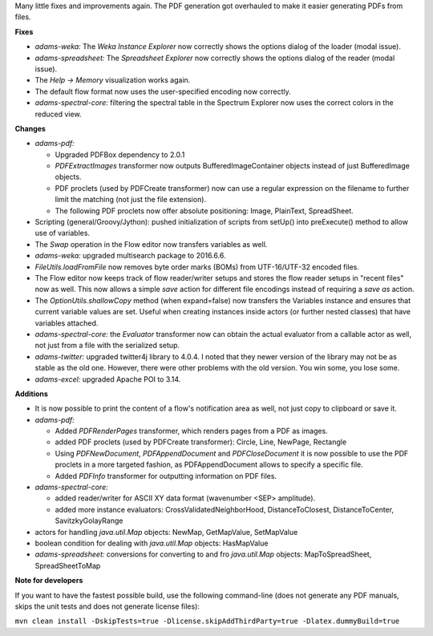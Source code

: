 .. title: Updates 2016/06/17
.. slug: updates-2016-06-17
.. date: 2016-06-17 15:07:07 UTC+13:00
.. tags: updates
.. category: 
.. link: 
.. description: 
.. type: text
.. author: FracPete

Many little fixes and improvements again. The PDF generation got overhauled to make
it easier generating PDFs from files.


**Fixes**

* *adams-weka:* The *Weka Instance Explorer* now correctly shows the options
  dialog of the loader (modal issue).
* *adams-spreadsheet:* The *Spreadsheet Explorer* now correctly shows the options
  dialog of the reader (modal issue).
* The *Help -> Memory* visualization works again.
* The default flow format now uses the user-specified encoding now correctly.
* *adams-spectral-core:* filtering the spectral table in the Spectrum Explorer now
  uses the correct colors in the reduced view.


**Changes**

* *adams-pdf:* 

  * Upgraded PDFBox dependency to 2.0.1
  * *PDFExtractImages* transformer now outputs BufferedImageContainer objects 
    instead of just BufferedImage objects.
  * PDF proclets (used by PDFCreate transformer) now can use a regular expression
    on the filename to further limit the matching (not just the file extension).
  * The following PDF proclets now offer absolute positioning: 
    Image, PlainText, SpreadSheet.

* Scripting (general/Groovy/Jython): pushed initialization of scripts from setUp() 
  into preExecute() method to allow use of variables.
* The *Swap* operation in the Flow editor now transfers variables as well.
* *adams-weka:* upgraded multisearch package to 2016.6.6.
* *FileUtils.loadFromFile* now removes byte order marks (BOMs) from UTF-16/UTF-32 
  encoded files.
* The Flow editor now keeps track of flow reader/writer setups and stores the flow 
  reader setups in "recent files" now as well. This now allows a simple  *save* 
  action for different file encodings instead of requiring a *save as* action.
* The *OptionUtils.shallowCopy* method (when expand=false) now transfers the 
  Variables instance and ensures that current variable values are set. Useful
  when creating instances inside actors (or further nested classes) that have
  variables attached.
* *adams-spectral-core:* the *Evaluator* transformer now can obtain the actual
  evaluator from a callable actor as well, not just from a file with the
  serialized setup.
* *adams-twitter:* upgraded twitter4j library to 4.0.4. I noted that they newer
  version of the library may not be as stable as the old one. However, there
  were other problems with the old version. You win some, you lose some.
* *adams-excel:* upgraded Apache POI to 3.14.


**Additions**

* It is now possible to print the content of a flow's notification area as well, not
  just copy to clipboard or save it.
* *adams-pdf:*

  * Added *PDFRenderPages* transformer, which renders pages from a PDF as images.
  * added PDF proclets (used by PDFCreate transformer): Circle, Line, NewPage, Rectangle
  * Using *PDFNewDocument*, *PDFAppendDocument* and *PDFCloseDocument* it is now possible
    to use the PDF proclets in a more targeted fashion, as PDFAppendDocument allows
    to specify a specific file.
  * Added *PDFInfo* transformer for outputting information on PDF files.

* *adams-spectral-core:* 

  * added reader/writer for ASCII XY data format (wavenumber <SEP> amplitude).
  * added more instance evaluators: CrossValidatedNeighborHood, DistanceToClosest, 
    DistanceToCenter, SavitzkyGolayRange

* actors for handling *java.util.Map* objects: NewMap, GetMapValue, SetMapValue
* boolean condition for dealing with *java.util.Map* objects: HasMapValue
* *adams-spreadsheet:* conversions for converting to and fro *java.util.Map*
  objects: MapToSpreadSheet, SpreadSheetToMap


**Note for developers**

If you want to have the fastest possible build, use the following command-line (does not generate any PDF manuals, skips the unit tests and does not generate license files):

``mvn clean install -DskipTests=true -Dlicense.skipAddThirdParty=true -Dlatex.dummyBuild=true``

